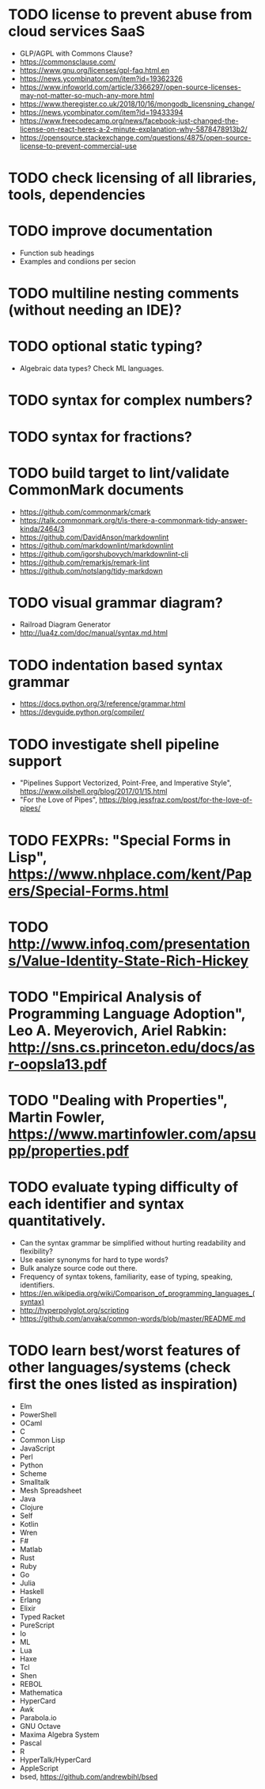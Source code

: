 * TODO license to prevent abuse from cloud services SaaS

- GLP/AGPL with Commons Clause?
- https://commonsclause.com/
- https://www.gnu.org/licenses/gpl-faq.html.en
- https://news.ycombinator.com/item?id=19362326
- https://www.infoworld.com/article/3366297/open-source-licenses-may-not-matter-so-much-any-more.html
- https://www.theregister.co.uk/2018/10/16/mongodb_licensning_change/
- https://news.ycombinator.com/item?id=19433394
- https://www.freecodecamp.org/news/facebook-just-changed-the-license-on-react-heres-a-2-minute-explanation-why-5878478913b2/
- https://opensource.stackexchange.com/questions/4875/open-source-license-to-prevent-commercial-use

* TODO check licensing of all libraries, tools, dependencies

* TODO improve documentation

- Function sub headings
- Examples and condiions per secion

* TODO multiline nesting comments (without needing an IDE)?

* TODO optional static typing?

- Algebraic data types? Check ML languages.

* TODO syntax for complex numbers?

* TODO syntax for fractions?

* TODO build target to lint/validate CommonMark documents

- https://github.com/commonmark/cmark
- https://talk.commonmark.org/t/is-there-a-commonmark-tidy-answer-kinda/2464/3
- https://github.com/DavidAnson/markdownlint
- https://github.com/markdownlint/markdownlint
- https://github.com/igorshubovych/markdownlint-cli
- https://github.com/remarkjs/remark-lint
- https://github.com/notslang/tidy-markdown

* TODO visual grammar diagram?

- Railroad Diagram Generator
- http://lua4z.com/doc/manual/syntax.md.html

* TODO indentation based syntax grammar

- https://docs.python.org/3/reference/grammar.html
- https://devguide.python.org/compiler/

* TODO investigate shell pipeline support

- "Pipelines Support Vectorized, Point-Free, and Imperative Style", https://www.oilshell.org/blog/2017/01/15.html
- "For the Love of Pipes", https://blog.jessfraz.com/post/for-the-love-of-pipes/

* TODO FEXPRs: "Special Forms in Lisp", https://www.nhplace.com/kent/Papers/Special-Forms.html

* TODO http://www.infoq.com/presentations/Value-Identity-State-Rich-Hickey

* TODO "Empirical Analysis of Programming Language Adoption", Leo A. Meyerovich, Ariel Rabkin: http://sns.cs.princeton.edu/docs/asr-oopsla13.pdf

* TODO "Dealing with Properties", Martin Fowler, https://www.martinfowler.com/apsupp/properties.pdf

* TODO evaluate typing difficulty of each identifier and syntax quantitatively.

- Can the syntax grammar be simplified without hurting readability and flexibility?
- Use easier synonyms for hard to type words?
- Bulk analyze source code out there.
- Frequency of syntax tokens, familiarity, ease of typing, speaking, identifiers.
- https://en.wikipedia.org/wiki/Comparison_of_programming_languages_(syntax)
- http://hyperpolyglot.org/scripting
- https://github.com/anvaka/common-words/blob/master/README.md

* TODO learn best/worst features of other languages/systems (check first the ones listed as inspiration)

- Elm
- PowerShell
- OCaml
- C
- Common Lisp
- JavaScript
- Perl
- Python
- Scheme
- Smalltalk
- Mesh Spreadsheet
- Java
- Clojure
- Self
- Kotlin
- Wren
- F#
- Matlab
- Rust
- Ruby
- Go
- Julia
- Haskell
- Erlang
- Elixir
- Typed Racket
- PureScript
- Io
- ML
- Lua
- Haxe
- Tcl
- Shen
- REBOL
- Mathematica
- HyperCard
- Awk
- Parabola.io
- GNU Octave
- Maxima Algebra System
- Pascal
- R
- HyperTalk/HyperCard
- AppleScript
- bsed, https://github.com/andrewbihl/bsed
